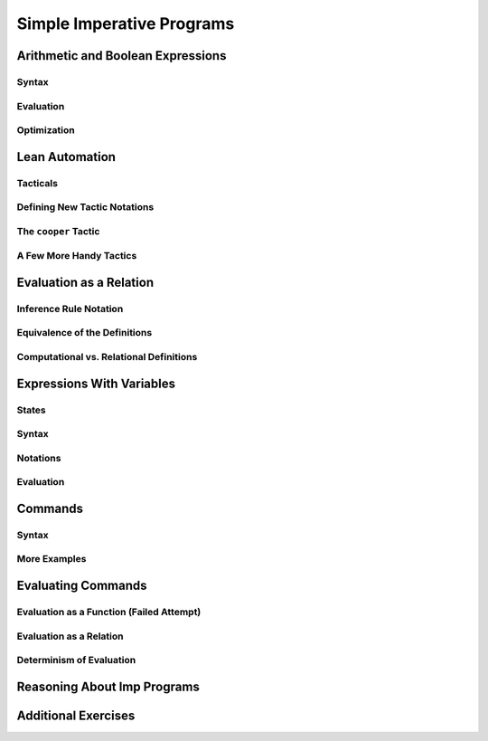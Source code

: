 ================================================================================
Simple Imperative Programs
================================================================================

Arithmetic and Boolean Expressions
================================================================================

Syntax
--------------------------------------------------------------------------------

Evaluation
--------------------------------------------------------------------------------

Optimization
--------------------------------------------------------------------------------

Lean Automation
================================================================================

Tacticals
--------------------------------------------------------------------------------

Defining New Tactic Notations
--------------------------------------------------------------------------------

The ``cooper`` Tactic
--------------------------------------------------------------------------------

A Few More Handy Tactics
--------------------------------------------------------------------------------

Evaluation as a Relation
================================================================================

Inference Rule Notation
--------------------------------------------------------------------------------

Equivalence of the Definitions
--------------------------------------------------------------------------------

Computational vs. Relational Definitions
--------------------------------------------------------------------------------

Expressions With Variables
================================================================================

States
--------------------------------------------------------------------------------

Syntax
--------------------------------------------------------------------------------

Notations
--------------------------------------------------------------------------------

Evaluation
--------------------------------------------------------------------------------

Commands
================================================================================

Syntax
--------------------------------------------------------------------------------

More Examples
--------------------------------------------------------------------------------

Evaluating Commands
================================================================================

Evaluation as a Function (Failed Attempt)
--------------------------------------------------------------------------------

Evaluation as a Relation
--------------------------------------------------------------------------------

Determinism of Evaluation
--------------------------------------------------------------------------------

Reasoning About Imp Programs
================================================================================

Additional Exercises
================================================================================
